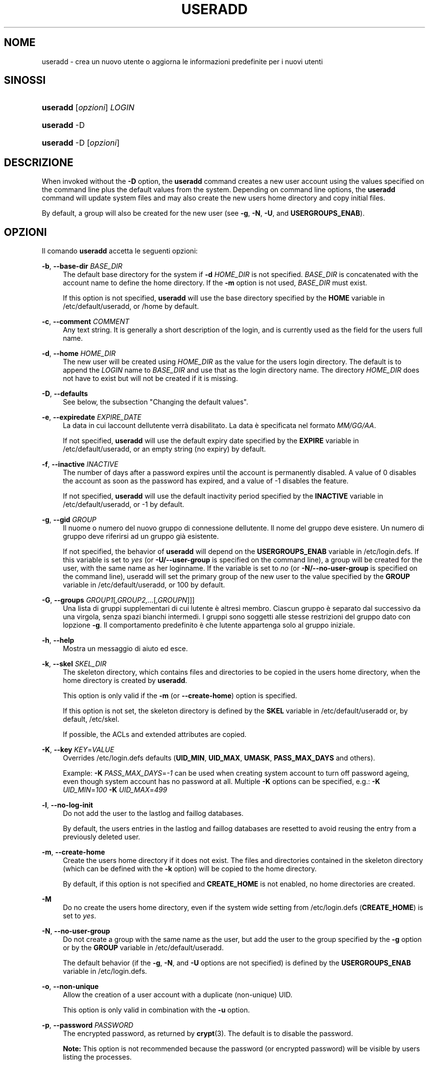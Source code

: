 '\" t
.\"     Title: useradd
.\"    Author: [FIXME: author] [see http://docbook.sf.net/el/author]
.\" Generator: DocBook XSL Stylesheets v1.75.2 <http://docbook.sf.net/>
.\"      Date: 05/09/2010
.\"    Manual: System Management Commands
.\"    Source: System Management Commands
.\"  Language: Italian
.\"
.TH "USERADD" "8" "05/09/2010" "System Management Commands" "System Management Commands"
.\" -----------------------------------------------------------------
.\" * set default formatting
.\" -----------------------------------------------------------------
.\" disable hyphenation
.nh
.\" disable justification (adjust text to left margin only)
.ad l
.\" -----------------------------------------------------------------
.\" * MAIN CONTENT STARTS HERE *
.\" -----------------------------------------------------------------
.SH "NOME"
useradd \- crea un nuovo utente o aggiorna le informazioni predefinite per i nuovi utenti
.SH "SINOSSI"
.HP \w'\fBuseradd\fR\ 'u
\fBuseradd\fR [\fIopzioni\fR] \fILOGIN\fR
.HP \w'\fBuseradd\fR\ 'u
\fBuseradd\fR \-D
.HP \w'\fBuseradd\fR\ 'u
\fBuseradd\fR \-D [\fIopzioni\fR]
.SH "DESCRIZIONE"
.PP
When invoked without the
\fB\-D\fR
option, the
\fBuseradd\fR
command creates a new user account using the values specified on the command line plus the default values from the system\&. Depending on command line options, the
\fBuseradd\fR
command will update system files and may also create the new user\*(Aqs home directory and copy initial files\&.
.PP
By default, a group will also be created for the new user (see
\fB\-g\fR,
\fB\-N\fR,
\fB\-U\fR, and
\fBUSERGROUPS_ENAB\fR)\&.
.SH "OPZIONI"
.PP
Il comando
\fBuseradd\fR
accetta le seguenti opzioni:
.PP
\fB\-b\fR, \fB\-\-base\-dir\fR \fIBASE_DIR\fR
.RS 4
The default base directory for the system if
\fB\-d\fR
\fIHOME_DIR\fR
is not specified\&.
\fIBASE_DIR\fR
is concatenated with the account name to define the home directory\&. If the
\fB\-m\fR
option is not used,
\fIBASE_DIR\fR
must exist\&.
.sp
If this option is not specified,
\fBuseradd\fR
will use the base directory specified by the
\fBHOME\fR
variable in
/etc/default/useradd, or
/home
by default\&.
.RE
.PP
\fB\-c\fR, \fB\-\-comment\fR \fICOMMENT\fR
.RS 4
Any text string\&. It is generally a short description of the login, and is currently used as the field for the user\*(Aqs full name\&.
.RE
.PP
\fB\-d\fR, \fB\-\-home\fR \fIHOME_DIR\fR
.RS 4
The new user will be created using
\fIHOME_DIR\fR
as the value for the user\*(Aqs login directory\&. The default is to append the
\fILOGIN\fR
name to
\fIBASE_DIR\fR
and use that as the login directory name\&. The directory
\fIHOME_DIR\fR
does not have to exist but will not be created if it is missing\&.
.RE
.PP
\fB\-D\fR, \fB\-\-defaults\fR
.RS 4
See below, the subsection "Changing the default values"\&.
.RE
.PP
\fB\-e\fR, \fB\-\-expiredate\fR \fIEXPIRE_DATE\fR
.RS 4
La data in cui l\*(Aqaccount dell\*(Aqutente verr\(`a disabilitato\&. La data \(`e specificata nel formato
\fIMM/GG/AA\fR\&.
.sp
If not specified,
\fBuseradd\fR
will use the default expiry date specified by the
\fBEXPIRE\fR
variable in
/etc/default/useradd, or an empty string (no expiry) by default\&.
.RE
.PP
\fB\-f\fR, \fB\-\-inactive\fR \fIINACTIVE\fR
.RS 4
The number of days after a password expires until the account is permanently disabled\&. A value of 0 disables the account as soon as the password has expired, and a value of \-1 disables the feature\&.
.sp
If not specified,
\fBuseradd\fR
will use the default inactivity period specified by the
\fBINACTIVE\fR
variable in
/etc/default/useradd, or \-1 by default\&.
.RE
.PP
\fB\-g\fR, \fB\-\-gid\fR \fIGROUP\fR
.RS 4
Il nuome o numero del nuovo gruppo di connessione dell\*(Aqutente\&. Il nome del gruppo deve esistere\&. Un numero di gruppo deve riferirsi ad un gruppo gi\(`a esistente\&.
.sp
If not specified, the behavior of
\fBuseradd\fR
will depend on the
\fBUSERGROUPS_ENAB\fR
variable in
/etc/login\&.defs\&. If this variable is set to
\fIyes\fR
(or
\fB\-U/\-\-user\-group\fR
is specified on the command line), a group will be created for the user, with the same name as her loginname\&. If the variable is set to
\fIno\fR
(or
\fB\-N/\-\-no\-user\-group\fR
is specified on the command line), useradd will set the primary group of the new user to the value specified by the
\fBGROUP\fR
variable in
/etc/default/useradd, or 100 by default\&.
.RE
.PP
\fB\-G\fR, \fB\-\-groups\fR \fIGROUP1\fR[\fI,GROUP2,\&.\&.\&.\fR[\fI,GROUPN\fR]]]
.RS 4
Una lista di gruppi supplementari di cui l\*(Aqutente \(`e altres\(`i membro\&. Ciascun gruppo \(`e separato dal successivo da una virgola, senza spazi bianchi intermedi\&. I gruppi sono soggetti alle stesse restrizioni del gruppo dato con l\*(Aqopzione
\fB\-g\fR\&. Il comportamento predefinito \(`e che l\*(Aqutente appartenga solo al gruppo iniziale\&.
.RE
.PP
\fB\-h\fR, \fB\-\-help\fR
.RS 4
Mostra un messaggio di aiuto ed esce\&.
.RE
.PP
\fB\-k\fR, \fB\-\-skel\fR \fISKEL_DIR\fR
.RS 4
The skeleton directory, which contains files and directories to be copied in the user\*(Aqs home directory, when the home directory is created by
\fBuseradd\fR\&.
.sp
This option is only valid if the
\fB\-m\fR
(or
\fB\-\-create\-home\fR) option is specified\&.
.sp
If this option is not set, the skeleton directory is defined by the
\fBSKEL\fR
variable in
/etc/default/useradd
or, by default,
/etc/skel\&.
.sp
If possible, the ACLs and extended attributes are copied\&.
.RE
.PP
\fB\-K\fR, \fB\-\-key\fR \fIKEY\fR=\fIVALUE\fR
.RS 4
Overrides
/etc/login\&.defs
defaults (\fBUID_MIN\fR,
\fBUID_MAX\fR,
\fBUMASK\fR,
\fBPASS_MAX_DAYS\fR
and others)\&.

Example:
\fB\-K \fR\fIPASS_MAX_DAYS\fR=\fI\-1\fR
can be used when creating system account to turn off password ageing, even though system account has no password at all\&. Multiple
\fB\-K\fR
options can be specified, e\&.g\&.:
\fB\-K \fR
\fIUID_MIN\fR=\fI100\fR
\fB\-K \fR
\fIUID_MAX\fR=\fI499\fR
.RE
.PP
\fB\-l\fR, \fB\-\-no\-log\-init\fR
.RS 4
Do not add the user to the lastlog and faillog databases\&.
.sp
By default, the user\*(Aqs entries in the lastlog and faillog databases are resetted to avoid reusing the entry from a previously deleted user\&.
.RE
.PP
\fB\-m\fR, \fB\-\-create\-home\fR
.RS 4
Create the user\*(Aqs home directory if it does not exist\&. The files and directories contained in the skeleton directory (which can be defined with the
\fB\-k\fR
option) will be copied to the home directory\&.
.sp
By default, if this option is not specified and
\fBCREATE_HOME\fR
is not enabled, no home directories are created\&.
.RE
.PP
\fB\-M\fR
.RS 4
Do no create the user\*(Aqs home directory, even if the system wide setting from
/etc/login\&.defs
(\fBCREATE_HOME\fR) is set to
\fIyes\fR\&.
.RE
.PP
\fB\-N\fR, \fB\-\-no\-user\-group\fR
.RS 4
Do not create a group with the same name as the user, but add the user to the group specified by the
\fB\-g\fR
option or by the
\fBGROUP\fR
variable in
/etc/default/useradd\&.
.sp
The default behavior (if the
\fB\-g\fR,
\fB\-N\fR, and
\fB\-U\fR
options are not specified) is defined by the
\fBUSERGROUPS_ENAB\fR
variable in
/etc/login\&.defs\&.
.RE
.PP
\fB\-o\fR, \fB\-\-non\-unique\fR
.RS 4
Allow the creation of a user account with a duplicate (non\-unique) UID\&.
.sp
This option is only valid in combination with the
\fB\-u\fR
option\&.
.RE
.PP
\fB\-p\fR, \fB\-\-password\fR \fIPASSWORD\fR
.RS 4
The encrypted password, as returned by
\fBcrypt\fR(3)\&. The default is to disable the password\&.
.sp

\fBNote:\fR
This option is not recommended because the password (or encrypted password) will be visible by users listing the processes\&.
.sp
You should make sure the password respects the system\*(Aqs password policy\&.
.RE
.PP
\fB\-r\fR, \fB\-\-system\fR
.RS 4
Create a system account\&.
.sp
System users will be created with no aging information in
/etc/shadow, and their numeric identifiers are chosen in the
\fBSYS_UID_MIN\fR\-\fBSYS_UID_MAX\fR
range, defined in
/etc/login\&.defs, instead of
\fBUID_MIN\fR\-\fBUID_MAX\fR
(and their
\fBGID\fR
counterparts for the creation of groups)\&.
.sp
Note that
\fBuseradd\fR
will not create a home directory for such an user, regardless of the default setting in
/etc/login\&.defs
(\fBCREATE_HOME\fR)\&. You have to specify the
\fB\-m\fR
options if you want a home directory for a system account to be created\&.
.RE
.PP
\fB\-s\fR, \fB\-\-shell\fR \fISHELL\fR
.RS 4
The name of the user\*(Aqs login shell\&. The default is to leave this field blank, which causes the system to select the default login shell specified by the
\fBSHELL\fR
variable in
/etc/default/useradd, or an empty string by default\&.
.RE
.PP
\fB\-u\fR, \fB\-\-uid\fR \fIUID\fR
.RS 4
Il valore numerico dell\*(Aqidentificatore (ID) del gruppo\&. Questo valore deve essere univoco, a meno che non venga usata l\*(Aqopzione
\fB\-o\fR\&. Il valore deve essere non\-negativo\&. La scelta predefinita \(`e quella di usare il minimo valore di ID superiore a 999 e superiore a qualunque altro gruppo\&. Valori tra 0 e 999 sono tipicamente riservati per account di sistema\&.
.RE
.PP
\fB\-U\fR, \fB\-\-user\-group\fR
.RS 4
Create a group with the same name as the user, and add the user to this group\&.
.sp
The default behavior (if the
\fB\-g\fR,
\fB\-N\fR, and
\fB\-U\fR
options are not specified) is defined by the
\fBUSERGROUPS_ENAB\fR
variable in
/etc/login\&.defs\&.
.RE
.PP
\fB\-Z\fR, \fB\-\-selinux\-user\fR \fISEUSER\fR
.RS 4
The SELinux user for the user\*(Aqs login\&. The default is to leave this field blank, which causes the system to select the default SELinux user\&.
.RE
.SS "Cambiare i valori predefiniti"
.PP
When invoked with only the
\fB\-D\fR
option,
\fBuseradd\fR
will display the current default values\&. When invoked with
\fB\-D\fR
plus other options,
\fBuseradd\fR
will update the default values for the specified options\&. Valid default\-changing options are:
.PP
\fB\-b\fR, \fB\-\-base\-dir\fR \fIBASE_DIR\fR
.RS 4
The path prefix for a new user\*(Aqs home directory\&. The user\*(Aqs name will be affixed to the end of
\fIBASE_DIR\fR
to form the new user\*(Aqs home directory name, if the
\fB\-d\fR
option is not used when creating a new account\&.
.sp
This option sets the
\fBHOME\fR
variable in
/etc/default/useradd\&.
.RE
.PP
\fB\-e\fR, \fB\-\-expiredate\fR \fIEXPIRE_DATE\fR
.RS 4
La data in cui l\*(Aqaccount dell\*(Aqutente verr\(`a disabilitato\&.
.sp
This option sets the
\fBEXPIRE\fR
variable in
/etc/default/useradd\&.
.RE
.PP
\fB\-f\fR, \fB\-\-inactive\fR \fIINACTIVE\fR
.RS 4
Il numero di giorni dopo la scadenza di una password prima che l\*(Aqaccount venga disabilitato\&.
.sp
This option sets the
\fBINACTIVE\fR
variable in
/etc/default/useradd\&.
.RE
.PP
\fB\-g\fR, \fB\-\-gid\fR \fIGROUP\fR
.RS 4
The group name or ID for a new user\*(Aqs initial group (when the
\fB\-N/\-\-no\-user\-group\fR
is used or when the
\fBUSERGROUPS_ENAB\fR
variable is set to
\fIno\fR
in
/etc/login\&.defs\&. The named group must exist, and a numerical group ID must have an existing entry\&.
.sp
This option sets the
\fBGROUP\fR
variable in
/etc/default/useradd\&.
.RE
.PP
\fB\-s\fR, \fB\-\-shell\fR \fISHELL\fR
.RS 4
The name of a new user\*(Aqs login shell\&.
.sp
This option sets the
\fBSHELL\fR
variable in
/etc/default/useradd\&.
.RE
.SH "NOTE"
.PP
The system administrator is responsible for placing the default user files in the
/etc/skel/
directory (or any other skeleton directory specified in
/etc/default/useradd
or on the command line)\&.
.SH "AVVISI/CAVEAT"
.PP
You may not add a user to a NIS or LDAP group\&. This must be performed on the corresponding server\&.
.PP
Similarly, if the username already exists in an external user database such as NIS or LDAP,
\fBuseradd\fR
will deny the user account creation request\&.
.PP
Usernames must start with a lower case letter or an underscore, followed by lower case letters, digits, underscores, or dashes\&. They can end with a dollar sign\&. In regular expression terms: [a\-z_][a\-z0\-9_\-]*[$]?
.PP
Usernames may only be up to 32 characters long\&.
.SH "CONFIGURATION"
.PP
The following configuration variables in
/etc/login\&.defs
change the behavior of this tool:
.PP
\fBCREATE_HOME\fR (boolean)
.RS 4
Indicate if a home directory should be created by default for new users\&.
.sp
This setting does not apply to system users, and can be overridden on the command line\&.
.RE
.PP
\fBGID_MAX\fR (number), \fBGID_MIN\fR (number)
.RS 4
Range of group IDs used for the creation of regular groups by
\fBuseradd\fR,
\fBgroupadd\fR, or
\fBnewusers\fR\&.
.RE
.PP
\fBMAIL_DIR\fR (string)
.RS 4
The mail spool directory\&. This is needed to manipulate the mailbox when its corresponding user account is modified or deleted\&. If not specified, a compile\-time default is used\&.
.RE
.PP
\fBMAIL_FILE\fR (string)
.RS 4
Defines the location of the users mail spool files relatively to their home directory\&.
.RE
.PP
The
\fBMAIL_DIR\fR
and
\fBMAIL_FILE\fR
variables are used by
\fBuseradd\fR,
\fBusermod\fR, and
\fBuserdel\fR
to create, move, or delete the user\*(Aqs mail spool\&.
.PP
If
\fBMAIL_CHECK_ENAB\fR
is set to
\fIyes\fR, they are also used to define the
\fBMAIL\fR
environment variable\&.
.PP
\fBMAX_MEMBERS_PER_GROUP\fR (number)
.RS 4
Maximum members per group entry\&. When the maximum is reached, a new group entry (line) is started in
/etc/group
(with the same name, same password, and same GID)\&.
.sp
The default value is 0, meaning that there are no limits in the number of members in a group\&.
.sp
This feature (split group) permits to limit the length of lines in the group file\&. This is useful to make sure that lines for NIS groups are not larger than 1024 characters\&.
.sp
If you need to enforce such limit, you can use 25\&.
.sp
Note: split groups may not be supported by all tools (even in the Shadow toolsuite)\&. You should not use this variable unless you really need it\&.
.RE
.PP
\fBPASS_MAX_DAYS\fR (number)
.RS 4
The maximum number of days a password may be used\&. If the password is older than this, a password change will be forced\&. If not specified, \-1 will be assumed (which disables the restriction)\&.
.RE
.PP
\fBPASS_MIN_DAYS\fR (number)
.RS 4
The minimum number of days allowed between password changes\&. Any password changes attempted sooner than this will be rejected\&. If not specified, \-1 will be assumed (which disables the restriction)\&.
.RE
.PP
\fBPASS_WARN_AGE\fR (number)
.RS 4
The number of days warning given before a password expires\&. A zero means warning is given only upon the day of expiration, a negative value means no warning is given\&. If not specified, no warning will be provided\&.
.RE
.PP
\fBSYS_GID_MAX\fR (number), \fBSYS_GID_MIN\fR (number)
.RS 4
Range of group IDs used for the creation of system groups by
\fBuseradd\fR,
\fBgroupadd\fR, or
\fBnewusers\fR\&.
.RE
.PP
\fBSYS_UID_MAX\fR (number), \fBSYS_UID_MIN\fR (number)
.RS 4
Range of user IDs used for the creation of system users by
\fBuseradd\fR
or
\fBnewusers\fR\&.
.RE
.PP
\fBUID_MAX\fR (number), \fBUID_MIN\fR (number)
.RS 4
Range of user IDs used for the creation of regular users by
\fBuseradd\fR
or
\fBnewusers\fR\&.
.RE
.PP
\fBUMASK\fR (number)
.RS 4
The file mode creation mask is initialized to this value\&. If not specified, the mask will be initialized to 022\&.
.sp

\fBuseradd\fR
and
\fBnewusers\fR
use this mask to set the mode of the home directory they create
.sp
It is also used by
\fBlogin\fR
to define users\*(Aq initial umask\&. Note that this mask can be overridden by the user\*(Aqs GECOS line (if
\fBQUOTAS_ENAB\fR
is set) or by the specification of a limit with the
\fIK\fR
identifier in
\fBlimits\fR(5)\&.
.RE
.PP
\fBUSERGROUPS_ENAB\fR (boolean)
.RS 4
Enable setting of the umask group bits to be the same as owner bits (examples: 022 \-> 002, 077 \-> 007) for non\-root users, if the uid is the same as gid, and username is the same as the primary group name\&.
.sp
If set to
\fIyes\fR,
\fBuserdel\fR
will remove the user\*(Aqs group if it contains no more members, and
\fBuseradd\fR
will create by default a group with the name of the user\&.
.RE
.SH "FILE"
.PP
/etc/passwd
.RS 4
informazioni sugli account utente\&.
.RE
.PP
/etc/shadow
.RS 4
Informazioni sicure sugli account di utenti\&.
.RE
.PP
/etc/group
.RS 4
Informazioni sugli account di gruppo\&.
.RE
.PP
/etc/gshadow
.RS 4
Informazioni sicure sugli account di gruppo\&.
.RE
.PP
/etc/default/useradd
.RS 4
Default values for account creation\&.
.RE
.PP
/etc/skel/
.RS 4
Directory contenente i file predefiniti\&.
.RE
.PP
/etc/login\&.defs
.RS 4
Shadow password suite configuration\&.
.RE
.SH "VALORI RESTITUITI"
.PP
The
\fBuseradd\fR
command exits with the following values:
.PP
\fI0\fR
.RS 4
successo
.RE
.PP
\fI1\fR
.RS 4
can\*(Aqt update password file
.RE
.PP
\fI2\fR
.RS 4
sintassi del comando errata
.RE
.PP
\fI3\fR
.RS 4
invalid argument to option
.RE
.PP
\fI4\fR
.RS 4
UID already in use (and no
\fB\-o\fR)
.RE
.PP
\fI6\fR
.RS 4
il gruppo specificato non esiste
.RE
.PP
\fI9\fR
.RS 4
username already in use
.RE
.PP
\fI10\fR
.RS 4
non \(`e possibile aggiornare il file group
.RE
.PP
\fI12\fR
.RS 4
can\*(Aqt create home directory
.RE
.PP
\fI13\fR
.RS 4
can\*(Aqt create mail spool
.RE
.SH "VEDERE ANCHE"
.PP
\fBchfn\fR(1),
\fBchsh\fR(1),
\fBpasswd\fR(1),
\fBcrypt\fR(3),
\fBgroupadd\fR(8),
\fBgroupdel\fR(8),
\fBgroupmod\fR(8),
\fBlogin.defs\fR(5),
\fBnewusers\fR(8),
\fBuserdel\fR(8),
\fBusermod\fR(8)\&.

